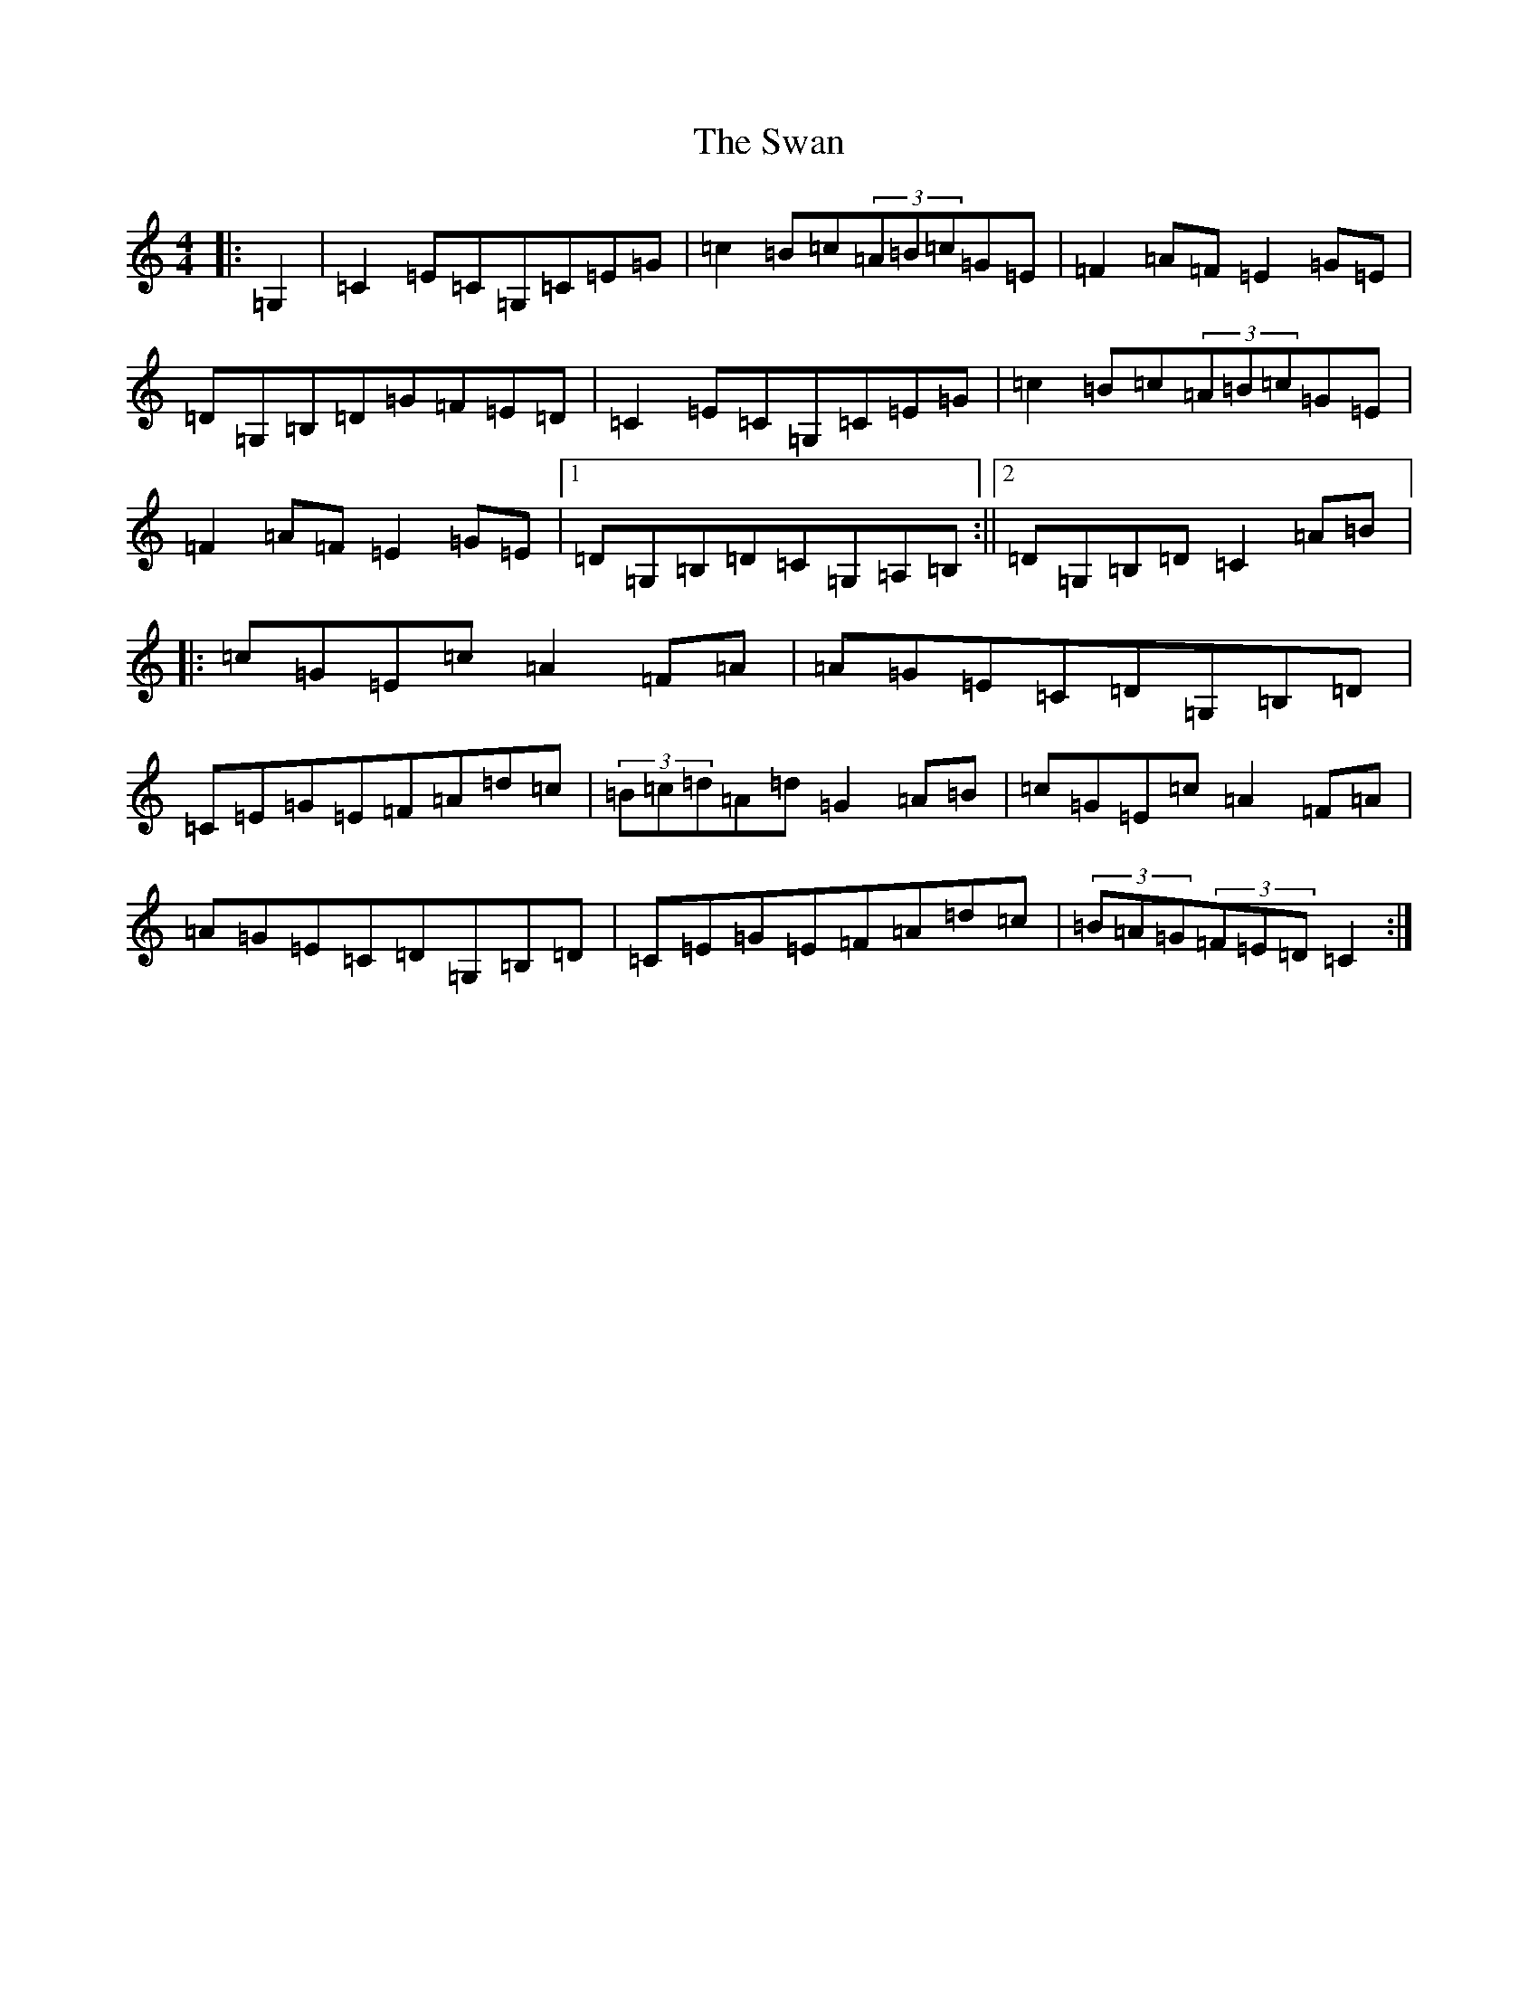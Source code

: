 X: 20497
T: Swan, The
S: https://thesession.org/tunes/1036#setting24091
Z: G Major
R: hornpipe
M: 4/4
L: 1/8
K: C Major
|:=G,2|=C2=E=C=G,=C=E=G|=c2=B=c(3=A=B=c=G=E|=F2=A=F=E2=G=E|=D=G,=B,=D=G=F=E=D|=C2=E=C=G,=C=E=G|=c2=B=c(3=A=B=c=G=E|=F2=A=F=E2=G=E|1=D=G,=B,=D=C=G,=A,=B,:||2=D=G,=B,=D=C2=A=B|:=c=G=E=c=A2=F=A|=A=G=E=C=D=G,=B,=D|=C=E=G=E=F=A=d=c|(3=B=c=d=A=d=G2=A=B|=c=G=E=c=A2=F=A|=A=G=E=C=D=G,=B,=D|=C=E=G=E=F=A=d=c|(3=B=A=G(3=F=E=D=C2:|